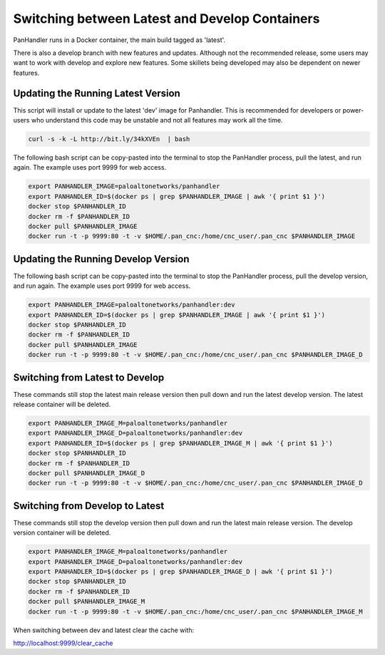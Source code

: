 Switching between Latest and Develop Containers
===============================================

PanHandler runs in a Docker container, the main build tagged as 'latest'.

There is also a develop branch with new features and updates. Although not the recommended release, some users may
want to work with develop and explore new features. Some skillets being developed may also be dependent on newer features.


Updating the Running Latest Version
-----------------------------------

This script will install or update to the latest 'dev' image for Panhandler. This is recommended for developers
or power-users who understand this code may be unstable and not all features may work all the time.

.. code-block:: bash

    curl -s -k -L http://bit.ly/34kXVEn  | bash


The following bash script can be copy-pasted into the terminal to stop the PanHandler process, pull the latest,
and run again. The example uses port 9999 for web access.

.. code-block:: bash

    export PANHANDLER_IMAGE=paloaltonetworks/panhandler
    export PANHANDLER_ID=$(docker ps | grep $PANHANDLER_IMAGE | awk '{ print $1 }')
    docker stop $PANHANDLER_ID
    docker rm -f $PANHANDLER_ID
    docker pull $PANHANDLER_IMAGE
    docker run -t -p 9999:80 -t -v $HOME/.pan_cnc:/home/cnc_user/.pan_cnc $PANHANDLER_IMAGE


Updating the Running Develop Version
------------------------------------

The following bash script can be copy-pasted into the terminal to stop the PanHandler process, pull the develop version,
and run again. The example uses port 9999 for web access.

.. code-block:: bash

    export PANHANDLER_IMAGE=paloaltonetworks/panhandler:dev
    export PANHANDLER_ID=$(docker ps | grep $PANHANDLER_IMAGE | awk '{ print $1 }')
    docker stop $PANHANDLER_ID
    docker rm -f $PANHANDLER_ID
    docker pull $PANHANDLER_IMAGE
    docker run -t -p 9999:80 -t -v $HOME/.pan_cnc:/home/cnc_user/.pan_cnc $PANHANDLER_IMAGE_D


Switching from Latest to Develop
--------------------------------

These commands still stop the latest main release version then pull down and run the latest develop version.
The latest release container will be deleted.

.. code-block:: bash

    export PANHANDLER_IMAGE_M=paloaltonetworks/panhandler
    export PANHANDLER_IMAGE_D=paloaltonetworks/panhandler:dev
    export PANHANDLER_ID=$(docker ps | grep $PANHANDLER_IMAGE_M | awk '{ print $1 }')
    docker stop $PANHANDLER_ID
    docker rm -f $PANHANDLER_ID
    docker pull $PANHANDLER_IMAGE_D
    docker run -t -p 9999:80 -t -v $HOME/.pan_cnc:/home/cnc_user/.pan_cnc $PANHANDLER_IMAGE_D


Switching from Develop to Latest
--------------------------------

These commands still stop the develop  version then pull down and run the latest main release version.
The develop version container will be deleted.

.. code-block:: bash

    export PANHANDLER_IMAGE_M=paloaltonetworks/panhandler
    export PANHANDLER_IMAGE_D=paloaltonetworks/panhandler:dev
    export PANHANDLER_ID=$(docker ps | grep $PANHANDLER_IMAGE_D | awk '{ print $1 }')
    docker stop $PANHANDLER_ID
    docker rm -f $PANHANDLER_ID
    docker pull $PANHANDLER_IMAGE_M
    docker run -t -p 9999:80 -t -v $HOME/.pan_cnc:/home/cnc_user/.pan_cnc $PANHANDLER_IMAGE_M


When switching between dev and latest clear the cache with:

http://localhost:9999/clear_cache